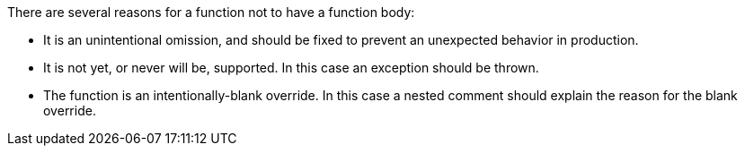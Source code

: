 There are several reasons for a function not to have a function body:


* It is an unintentional omission, and should be fixed to prevent an unexpected behavior in production.
* It is not yet, or never will be, supported. In this case an exception should be thrown.
* The function is an intentionally-blank override. In this case a nested comment should explain the reason for the blank override.
